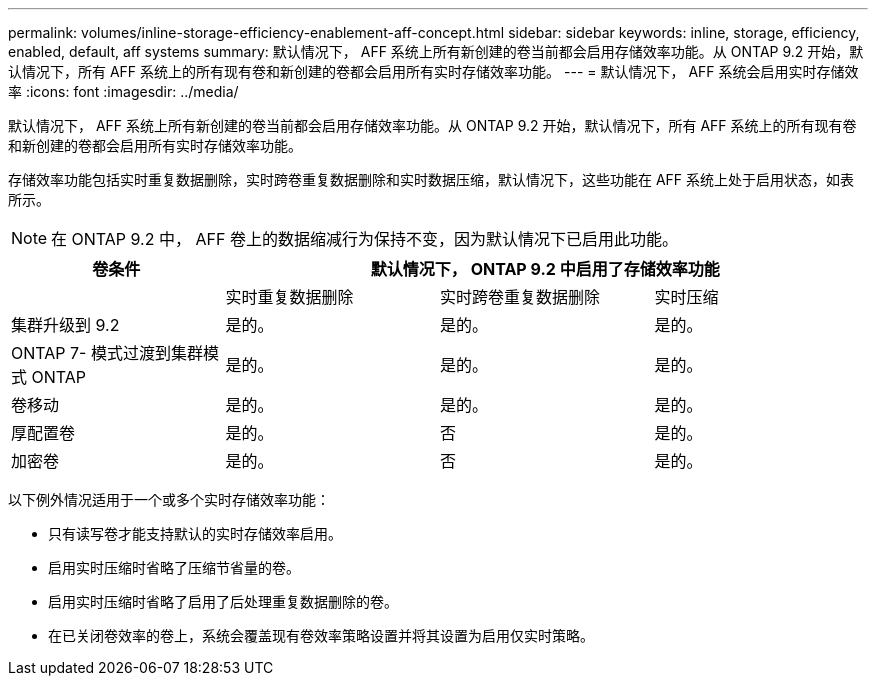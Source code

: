 ---
permalink: volumes/inline-storage-efficiency-enablement-aff-concept.html 
sidebar: sidebar 
keywords: inline, storage, efficiency, enabled, default, aff systems 
summary: 默认情况下， AFF 系统上所有新创建的卷当前都会启用存储效率功能。从 ONTAP 9.2 开始，默认情况下，所有 AFF 系统上的所有现有卷和新创建的卷都会启用所有实时存储效率功能。 
---
= 默认情况下， AFF 系统会启用实时存储效率
:icons: font
:imagesdir: ../media/


[role="lead"]
默认情况下， AFF 系统上所有新创建的卷当前都会启用存储效率功能。从 ONTAP 9.2 开始，默认情况下，所有 AFF 系统上的所有现有卷和新创建的卷都会启用所有实时存储效率功能。

存储效率功能包括实时重复数据删除，实时跨卷重复数据删除和实时数据压缩，默认情况下，这些功能在 AFF 系统上处于启用状态，如表所示。

[NOTE]
====
在 ONTAP 9.2 中， AFF 卷上的数据缩减行为保持不变，因为默认情况下已启用此功能。

====
[cols="4*"]
|===
| 卷条件 3+| 默认情况下， ONTAP 9.2 中启用了存储效率功能 


 a| 
 a| 
实时重复数据删除
 a| 
实时跨卷重复数据删除
 a| 
实时压缩



 a| 
集群升级到 9.2
 a| 
是的。
 a| 
是的。
 a| 
是的。



 a| 
ONTAP 7- 模式过渡到集群模式 ONTAP
 a| 
是的。
 a| 
是的。
 a| 
是的。



 a| 
卷移动
 a| 
是的。
 a| 
是的。
 a| 
是的。



 a| 
厚配置卷
 a| 
是的。
 a| 
否
 a| 
是的。



 a| 
加密卷
 a| 
是的。
 a| 
否
 a| 
是的。

|===
以下例外情况适用于一个或多个实时存储效率功能：

* 只有读写卷才能支持默认的实时存储效率启用。
* 启用实时压缩时省略了压缩节省量的卷。
* 启用实时压缩时省略了启用了后处理重复数据删除的卷。
* 在已关闭卷效率的卷上，系统会覆盖现有卷效率策略设置并将其设置为启用仅实时策略。

